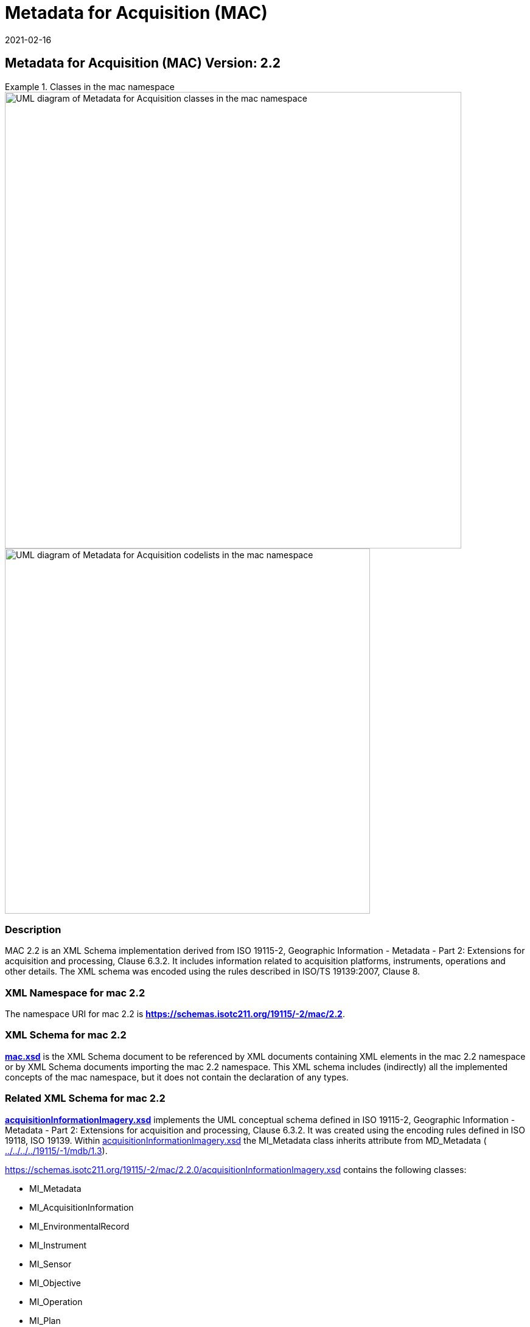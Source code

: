 ﻿= Metadata for Acquisition (MAC)
:edition: 2.2
:revdate: 2021-02-16
:stem:

== Metadata for Acquisition (MAC) Version: 2.2

.Classes in the mac namespace
====
image::./AcquisitionClass.png[UML diagram of Metadata for Acquisition classes in the mac namespace,750]

image::./AcquisitionCodelist.png[UML diagram of Metadata for Acquisition codelists in the mac namespace,600]
====

=== Description

MAC 2.2 is an XML Schema implementation derived from ISO 19115-2, Geographic
Information - Metadata - Part 2: Extensions for acquisition and processing, Clause
6.3.2. It includes information related to acquisition platforms, instruments,
operations and other details. The XML schema was encoded using the rules described in
ISO/TS 19139:2007, Clause 8.

=== XML Namespace for mac 2.2

The namespace URI for mac 2.2 is *https://schemas.isotc211.org/19115/-2/mac/2.2*.

=== XML Schema for mac 2.2

*link:mac.xsd[mac.xsd]* is the XML Schema document to be referenced by XML documents
containing XML elements in the mac 2.2 namespace or by XML Schema documents importing
the mac 2.2 namespace. This XML schema includes (indirectly) all the implemented
concepts of the mac namespace, but it does not contain the declaration of any types.

=== Related XML Schema for mac 2.2

*link:../../../../19115/-2/mac/2.2.0/acquisitionInformationImagery.xsd[acquisitionInformationImagery.xsd]*
implements the UML conceptual schema defined in ISO 19115-2,
Geographic Information - Metadata - Part 2: Extensions for acquisition and
processing, Clause 6.3.2. It was created using the encoding rules defined in ISO
19118, ISO 19139. Within
link:../../../../19115/-2/mac/2.2.0/acquisitionInformationImagery.xsd[acquisitionInformationImagery.xsd]
the MI_Metadata class inherits attribute from MD_Metadata (
link:../../../../19115/-1/mdb/1.3.0/[../../../../19115/-1/mdb/1.3]).

https://schemas.isotc211.org/19115/-2/mac/2.2.0/acquisitionInformationImagery.xsd[https://schemas.isotc211.org/19115/-2/mac/2.2.0/acquisitionInformationImagery.xsd]
contains the following classes:

* MI_Metadata
* MI_AcquisitionInformation
* MI_EnvironmentalRecord
* MI_Instrument
* MI_Sensor
* MI_Objective
* MI_Operation
* MI_Plan
* MI_Event
* MI_Platform
* MI_PlatformPass
* MI_RequestedDate
* MI_Requirement
* MI_InstrumentationEventList
* MI_InstrumentEvent
* MI_Revision

https://schemas.isotc211.org/19115/-2/mac/2.2.0/acquisitionInformationImagery.xsd[https://schemas.isotc211.org/19115/-2/mac/2.2.0/acquisitionInformationImagery.xsd]
contains references to the following codelists:

* MI_EventTypeCode
* MI_ContextCode
* MI_GeometryTypeCode
* MI_ObjectiveTypeCode
* MI_OperationTypeCode
* MI_PriorityCode
* MI_SequenceCode
* MI_TriggerCode

=== Related XML Namespaces for mac 2.2

The mac 2.2 namespace imports these other namespaces:

[%unnumbered]
[options=header,cols=4]
|===
| Name | Standard Prefix | Namespace Location | Schema Location

| Geographic Common Objects | gco |
https://schemas.isotc211.org/19103/-/gco/1.2[https://schemas.isotc211.org/19103/-/gco/1.2] | ../../../../191103/-/gco/1.2.0/gco.xsd
| Geographic Markup Wrappers | gmw |
https://schemas.isotc211.org/19163/-/gmw/1.1[https://schemas.isotc211.org/19136/-/gmw/1.1] | ../../../../19136/-/gmw/1.1.0/gmw.xsd
| Geospatial MetaLanguage | gml |
http://schemas.opengis.net/gml/3.2.1/gml.xsd[http://schemas.opengis.net/gml/3.2] |
http://schemas.opengis.net/gml/3.2.1/gml.xsd
| Language localization | lan |
https://schemas.isotc211.org/19115/-1/lan/1.3.0[https://schemas.isotc211.org/19115/-1/lan/1.3] | ../../../../19115/-1/lan/1.3.0/lan.xsd
| Metadata Common Classes | mcc |
https://schemas.isotc211.org/19115/-1/mcc/1.3.0[https://schemas.isotc211.org/19115/-1/mcc/1.3] | ../../../../19115/-1/mcc/1.3.0/mcc.xsd
| Geographic Extent | gex |
https://schemas.isotc211.org/19115/-1/gex/1.3.0[https://schemas.isotc211.org/19115/-1/gex/1.3] | ../../../../19115/-1/gex/1.3.0/gex.xsd
| CITataion and Responsibility | cit |
https://schemas.isotc211.org/19115/-1/cit/1.3.0[https://schemas.isotc211.org/19115/-1/cit/1.3] | ../../../../19115/-1/cit/1.3.0/cit.xsd
|===

=== Working Versions

When revisions to these schema become necessary, they will be managed in the
https://github.com/ISO-TC211/XML[ISO TC211 Git Repository].
